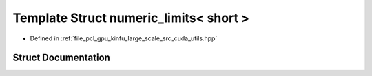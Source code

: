 .. _exhale_struct_structpcl_1_1device_1_1kinfu_l_s_1_1numeric__limits_3_01short_01_4:

Template Struct numeric_limits< short >
=======================================

- Defined in :ref:`file_pcl_gpu_kinfu_large_scale_src_cuda_utils.hpp`


Struct Documentation
--------------------


.. doxygenstruct:: pcl::device::kinfuLS::numeric_limits< short >
   :members:
   :protected-members:
   :undoc-members: